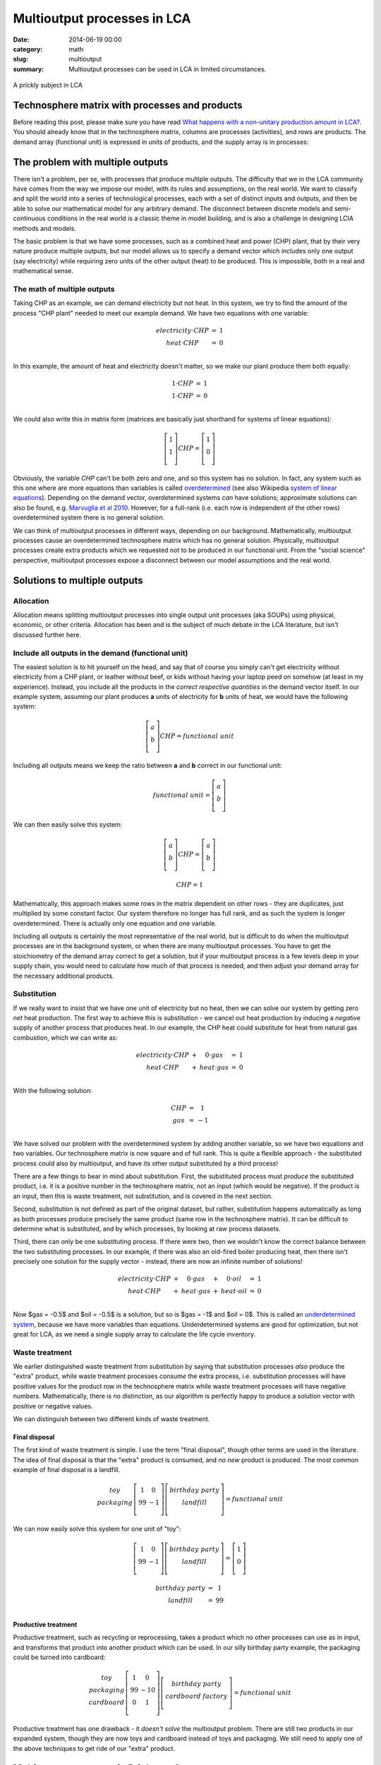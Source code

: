 Multioutput processes in LCA
############################

:date: 2014-06-19 00:00
:category: math
:slug: multioutput
:summary: Multioutput processes can be used in LCA in limited circumstances.

.. figure:: images/cactus.jpg
    :alt: Cactus photo by Oliver Pacas (http://www.splashbase.co/sources/166)
    :align: center

    A prickly subject in LCA

Technosphere matrix with processes and products
===============================================

Before reading this post, please make sure you have read `What happens with a non-unitary production amount in LCA? <http://chris.mutel.org/non-unitary.html>`_. You should already know that in the technosphere matrix, columns are processes (activities), and rows are products. The demand array (functional unit) is expressed in units of products, and the supply array is in processes:

.. figure:: images/mo-system1.png
    :align: center

The problem with multiple outputs
=================================

There isn't a problem, per se, with processes that produce multiple outputs. The difficulty that we in the LCA community have comes from the way we impose our model, with its rules and assumptions, on the real world. We want to classify and split the world into a series of technological processes, each with a set of distinct inputs and outputs, and then be able to solve our mathematical model for any arbitrary demand. The disconnect between discrete models and semi-continuous conditions in the real world is a classic theme in model building, and is also a challenge in designing LCIA methods and models.

The basic problem is that we have some processes, such as a combined heat and power (CHP) plant, that by their very nature produce multiple outputs, but our model allows us to specify a demand vector which includes only one output (say electricity) while requiring zero units of the other output (heat) to be produced. This is impossible, both in a real and mathematical sense.

The math of multiple outputs
----------------------------

Taking CHP as an example, we can demand electricity but not heat. In this system, we try to find the amount of the process "CHP plant" needed to meet our example demand. We have two equations with one variable:

.. math::
    \begin{array}{ccc}
    electricity \cdot CHP & = & 1 \\
    heat \cdot CHP & = & 0 \\
    \end{array}

In this example, the amount of heat and electricity doesn't matter, so we make our plant produce them both equally:

.. math::
    \begin{array}{ccc}
    1 \cdot CHP & = & 1 \\
    1 \cdot CHP & = & 0 \\
    \end{array}

We could also write this in matrix form (matrices are basically just shorthand for systems of linear equations):

.. math::
    \left[ \begin{array}{c}
     1 \\
     1 \\
    \end{array} \right] CHP = \left[ \begin{array}{c}
      1 \\
      0 \\
    \end{array} \right]

Obviously, the variable *CHP* can't be both zero and one, and so this system has no solution. In fact, any system such as this one where are more equations than variables is called `overdetermined <https://en.wikipedia.org/wiki/Overdetermined_system>`_ (see also Wikipedia `system of linear equations <https://en.wikipedia.org/wiki/System_of_linear_equations>`_). Depending on the demand vector, overdetermined systems *can* have solutions; approximate solutions can also be found, e.g. `Marvuglia et al 2010 <http://link.springer.com/article/10.1007/s11367-010-0214-1>`_. However, for a full-rank (i.e. each row is independent of the other rows) overdetermined system there is no general solution.

We can think of multioutput processes in different ways, depending on our background. Mathematically, multioutput processes cause an overdetermined technosphere matrix which has no general solution. Physically, multioutput processes create extra products which we requested not to be produced in our functional unit. From the "social science" perspective, multioutput processes expose a disconnect between our model assumptions and the real world.

Solutions to multiple outputs
=============================

Allocation
----------

Allocation means splitting multioutput processes into single output unit processes (aka SOUPs) using physical, economic, or other criteria. Allocation has been and is the subject of much debate in the LCA literature, but isn't discussed further here.

Include all outputs in the demand (functional unit)
---------------------------------------------------

The easiest solution is to hit yourself on the head, and say that of course you simply can't get electricity without electricity from a CHP plant, or leather without beef, or kids without having your laptop peed on somehow (at least in my experience). Instead, you include all the products in the *correct respective quantities* in the demand vector itself. In our example system, assuming our plant produces **a** units of electricity for **b** units of heat, we would have the following system:

.. math::
    \left[ \begin{array}{c}
     a \\
     b \\
    \end{array} \right] CHP = functional\ unit

Including all outputs means we keep the ratio between **a** and **b** correct in our functional unit:

.. math::
    functional\ unit = \left[ \begin{array}{c}
     a \\
     b \\
    \end{array} \right]

We can then easily solve this system:

.. math::
    \left[ \begin{array}{c}
     a \\
     b \\
    \end{array} \right] CHP = \left[ \begin{array}{c}
      a \\
      b \\
    \end{array} \right]

.. math::
    CHP = 1

Mathematically, this approach makes some rows in the matrix dependent on other rows - they are duplicates, just multiplied by some constant factor. Our system therefore no longer has full rank, and as such the system is longer overdetermined. There is actually only one equation and one variable.

Including all outputs is certainly the most representative of the real world, but is difficult to do when the multioutput processes are in the background system, or when there are many multioutput processes. You have to get the stoichiometry of the demand array correct to get a solution, but if your multioutput process is a few levels deep in your supply chain, you would need to calculate how much of that process is needed, and then adjust your demand array for the necessary additional products.

Substitution
------------

If we really want to insist that we have one unit of electricity but no heat, then we can solve our system by getting zero *net* heat production. The first way to achieve this is substitution - we cancel out heat production by inducing a *negative* supply of another process that produces heat. In our example, the CHP heat could substitute for heat from natural gas combustion, which we can write as:

.. math::
    \begin{array}{ccccc}
    electricity \cdot CHP & + & 0 \cdot gas & = & 1 \\
    heat \cdot CHP & + & heat \cdot gas & = & 0 \\
    \end{array}

With the following solution:

.. math::
    \begin{array}{ccc}
    CHP & = & 1 \\
    gas & = & -1 \\
    \end{array}

We have solved our problem with the overdetermined system by adding another variable, so we have two equations and two variables. Our technosphere matrix is now square and of full rank. This is quite a flexible approach - the substituted process could also by multioutput, and have its other output substituted by a third process!

There are a few things to bear in mind about substitution. First, the substituted process must *produce* the substituted product, i.e. it is a positive number in the technosphere matrix, not an input (which would be negative). If the product is an input, then this is waste treatment, not substitution, and is covered in the next section.

Second, substitution is not defined as part of the original dataset, but rather, substitution happens automatically as long as both processes produce precisely the same product (same row in the technosphere matrix). It can be difficult to determine what is substituted, and by which processes, by looking at raw process datasets.

Third, there can only be one substituting process. If there were two, then we wouldn't know the correct balance between the two substituting processes. In our example, if there was also an old-fired boiler producing heat, then there isn't precisely one solution for the supply vector - instead, there are now an infinite number of solutions!

.. math::
    \begin{array}{ccccccc}
    electricity \cdot CHP & + & 0 \cdot gas & + & 0 \cdot oil & = & 1 \\
    heat \cdot CHP & + & heat \cdot gas & + & heat \cdot oil & = & 0 \\
    \end{array}

Now $gas = -0.5$ and $oil = -0.5$ is a solution, but so is $gas = -1$ and $oil = 0$. This is called an `underdetermined system <http://en.wikipedia.org/wiki/Underdetermined_system>`_, because we have more variables than equations. Underdetermined systems are good for optimization, but not great for LCA, as we need a single supply array to calculate the life cycle inventory.

Waste treatment
---------------

We earlier distinguished waste treatment from substitution by saying that substitution processes *also* produce the "extra" product, while waste treatment processes *consume* the extra process, i.e. substitution processes will have positive values for the product row in the technosphere matrix while waste treatment processes will have negative numbers. Mathematically, there is no distinction, as our algorithm is perfectly happy to produce a solution vector with positive or negative values.

We can distinguish between two different kinds of waste treatment.

Final disposal
**************

The first kind of waste treatment is simple. I use the term "final disposal", though other terms are used in the literature. The idea of final disposal is that the "extra" product is consumed, and *no new* product is produced. The most common example of final disposal is a landfill.

.. math::
    \begin{array}{c}
    toy \\
    packaging \\
    \end{array} \left[ \begin{array}{cc}
     1  &  0 \\
     99 & -1 \\
    \end{array} \right] \left[ \begin{array}{c}
     birthday\ party \\
     landfill \\
    \end{array} \right] = functional\ unit

We can now easily solve this system for one unit of "toy":

.. math::
    \left[ \begin{array}{cc}
     1  &  0 \\
     99 & -1 \\
    \end{array} \right] \left[ \begin{array}{c}
     birthday\ party \\
     landfill \\
    \end{array} \right] = \left[ \begin{array}{c}
    1 \\
    0 \\
    \end{array} \right]

.. math::
    \begin{array}{ccc}
    birthday\ party & = & 1 \\
    landfill & = & 99 \\
    \end{array}

Productive treatment
********************

Productive treatment, such as recycling or reprocessing, takes a product which no other processes can use as in input, and transforms that product into another product which can be used. In our silly birthday party example, the packaging could be turned into cardboard:

.. math::
    \begin{array}{c}
    toy \\
    packaging \\
    cardboard \\
    \end{array} \left[ \begin{array}{cc}
     1  &  0  \\
     99 & -10 \\
     0  &  1  \\
    \end{array} \right] \left[ \begin{array}{c}
     birthday\ party \\
     cardboard\ factory \\
    \end{array} \right] = functional\ unit

Productive treatment has one drawback - it *doesn't solve* the multioutput problem. There are still two products in our expanded system, though they are now toys and cardboard instead of toys and packaging. We still need to apply one of the above techniques to get ride of our "extra" product.

Multioutput processes in Brightway2
===================================

The `Brightway2 LCA framework <http://brightwaylca.org/>`_ allows for multioutput processes without allocation. Substitution and waste treatment are supported by default. The ``LeastSquaresLCA`` class (``bw2calc.least_squares.LeastSquaresLCA``) can also give approximate answers for overdetermined systems.
